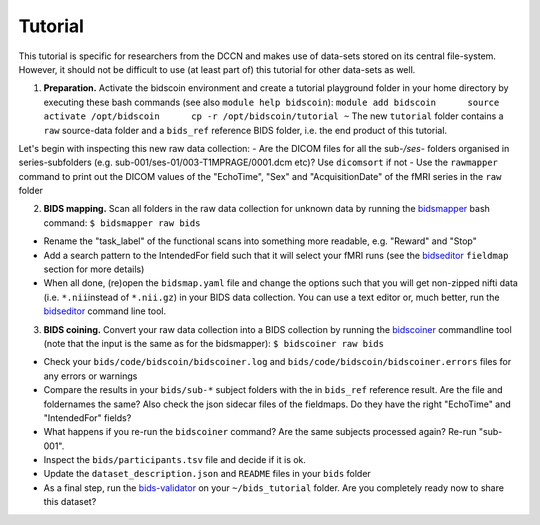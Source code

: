 Tutorial
========

This tutorial is specific for researchers from the DCCN and makes use of
data-sets stored on its central file-system. However, it should not be
difficult to use (at least part of) this tutorial for other data-sets as
well.

1. **Preparation.** Activate the bidscoin environment and create a
   tutorial playground folder in your home directory by executing these
   bash commands (see also ``module help bidscoin``):
   ``module add bidscoin      source activate /opt/bidscoin      cp -r /opt/bidscoin/tutorial ~``
   The new ``tutorial`` folder contains a ``raw`` source-data folder and
   a ``bids_ref`` reference BIDS folder, i.e. the end product of this
   tutorial.

Let's begin with inspecting this new raw data collection: - Are the
DICOM files for all the sub-\ */ses-* folders organised in
series-subfolders (e.g. sub-001/ses-01/003-T1MPRAGE/0001.dcm etc)? Use
``dicomsort`` if not - Use the ``rawmapper`` command to print out the
DICOM values of the "EchoTime", "Sex" and "AcquisitionDate" of the fMRI
series in the ``raw`` folder

2. **BIDS mapping.** Scan all folders in the raw data collection for
   unknown data by running the
   `bidsmapper <#step-1a-running-the-bidsmapper>`__ bash command:
   ``$ bidsmapper raw bids``

-  Rename the "task\_label" of the functional scans into something more
   readable, e.g. "Reward" and "Stop"
-  Add a search pattern to the IntendedFor field such that it will
   select your fMRI runs (see the
   `bidseditor <#step-1b-running-the-bidseditor>`__ ``fieldmap`` section
   for more details)
-  When all done, (re)open the ``bidsmap.yaml`` file and change the
   options such that you will get non-zipped nifti data (i.e.
   ``*.nii``\ instead of ``*.nii.gz``) in your BIDS data collection. You
   can use a text editor or, much better, run the
   `bidseditor <#step-1b-running-the-bidseditor>`__ command line tool.

3. **BIDS coining.** Convert your raw data collection into a BIDS
   collection by running the
   `bidscoiner <#step-2-running-the-bidscoiner>`__ commandline tool
   (note that the input is the same as for the bidsmapper):
   ``$ bidscoiner raw bids``

-  Check your ``bids/code/bidscoin/bidscoiner.log`` and
   ``bids/code/bidscoin/bidscoiner.errors`` files for any errors or
   warnings
-  Compare the results in your ``bids/sub-*`` subject folders with the
   in ``bids_ref`` reference result. Are the file and foldernames the
   same? Also check the json sidecar files of the fieldmaps. Do they
   have the right "EchoTime" and "IntendedFor" fields?
-  What happens if you re-run the ``bidscoiner`` command? Are the same
   subjects processed again? Re-run "sub-001".
-  Inspect the ``bids/participants.tsv`` file and decide if it is ok.
-  Update the ``dataset_description.json`` and ``README`` files in your
   ``bids`` folder
-  As a final step, run the
   `bids-validator <https://github.com/bids-standard/bids-validator>`__
   on your ``~/bids_tutorial`` folder. Are you completely ready now to
   share this dataset?

